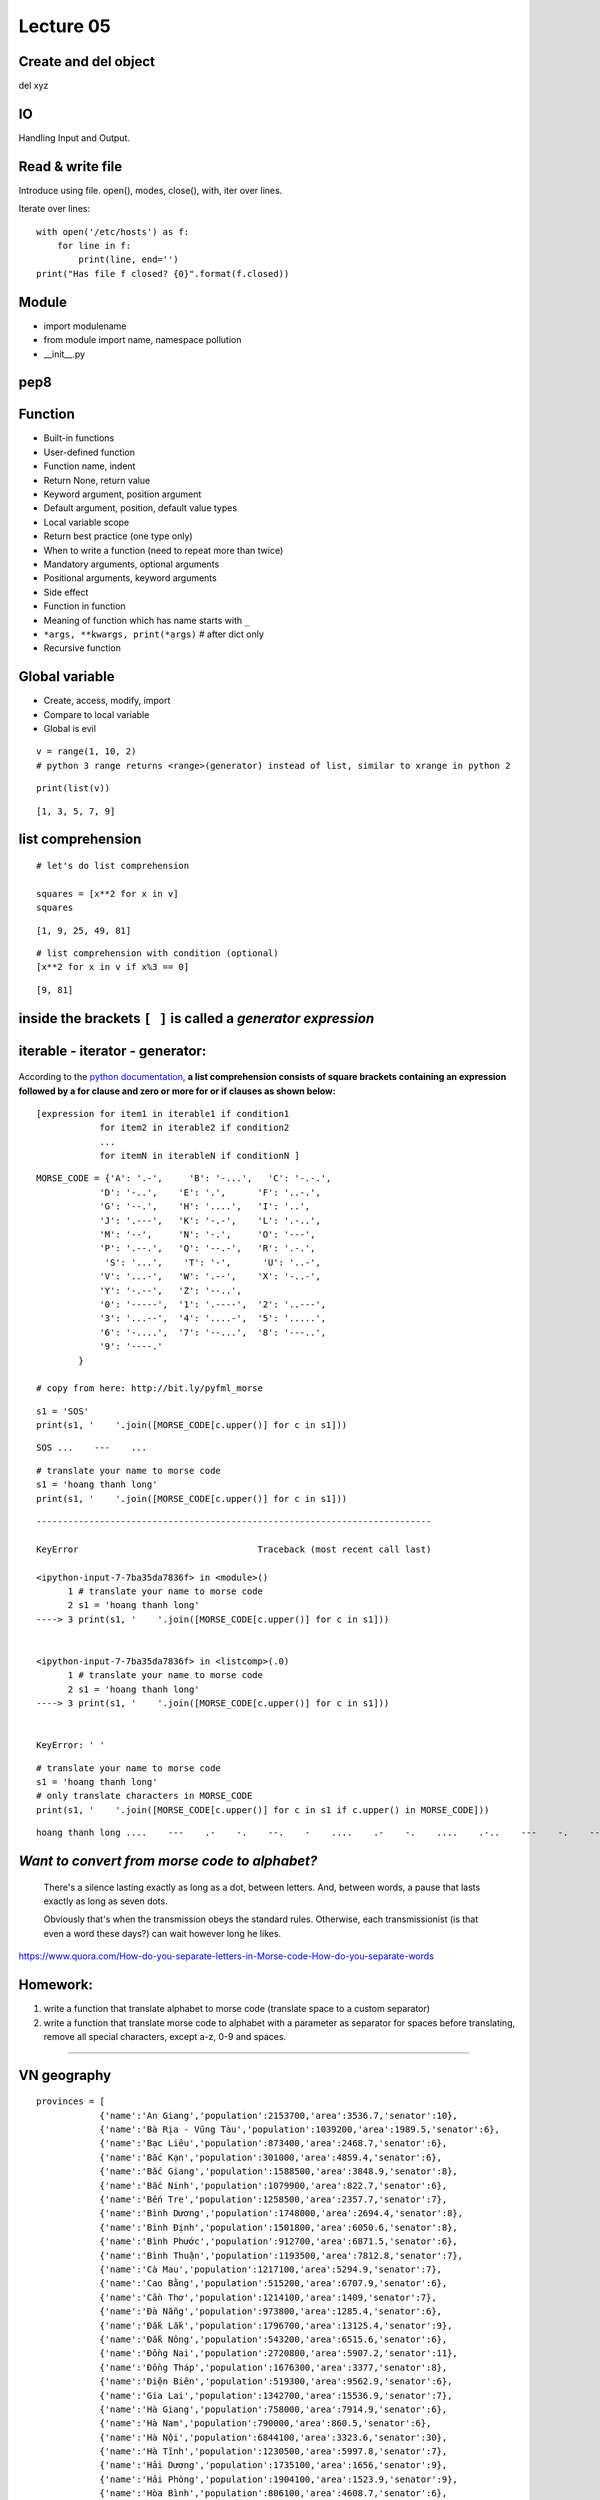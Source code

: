 Lecture 05
=========
Create and del object
---------------------

del xyz

IO
--

Handling Input and Output.

Read & write file
-----------------

Introduce using file.
open(), modes, close(), with, iter over lines.

Iterate over lines::

  with open('/etc/hosts') as f:
      for line in f:
          print(line, end='')
  print("Has file f closed? {0}".format(f.closed))

Module
------

- import modulename
- from module import name, namespace pollution
- __init__.py

pep8
----

Function
--------

- Built-in functions
- User-defined function
- Function name, indent
- Return None, return value
- Keyword argument, position argument
- Default argument, position, default value types
- Local variable scope
- Return best practice (one type only)
- When to write a function (need to repeat more than twice)
- Mandatory arguments, optional arguments
- Positional arguments, keyword arguments
- Side effect
- Function in function
- Meaning of function which has name starts with ``_``
- ``*args, **kwargs, print(*args)``  # after dict only
- Recursive function

Global variable
---------------

- Create, access, modify, import
- Compare to local variable
- Global is evil


::

    v = range(1, 10, 2)
    # python 3 range returns <range>(generator) instead of list, similar to xrange in python 2

::

    print(list(v))

::

    [1, 3, 5, 7, 9]

list comprehension
------------

::

    # let's do list comprehension

    squares = [x**2 for x in v]
    squares

::

    [1, 9, 25, 49, 81]

::

    # list comprehension with condition (optional)
    [x**2 for x in v if x%3 == 0]

::

    [9, 81]

.. figure:: http://python-3-patterns-idioms-test.readthedocs.org/en/latest/_images/listComprehensions.gif
   :align: center
   :alt:

inside the brackets ``[ ]`` is called a *generator expression*
----------------------

iterable - iterator - generator:
--------------------------------

.. figure:: http://nvie.com/img/relationships.png
   :align: center
   :alt:

According to the `python
documentation <https://docs.python.org/3/tutorial/datastructures.html#list-comprehensions>`_,
**a list comprehension consists of square brackets containing an
expression followed by a for clause and zero or more for or if clauses
as shown below:**

::

    [expression for item1 in iterable1 if condition1
                for item2 in iterable2 if condition2
                ...
                for itemN in iterableN if conditionN ]

.. figure:: http://thelivingpearl.com/files/2013/01/wpid-450px-International_Morse_Code.svg-2013-01-8-08-28.png
   :align: center
   :alt:

.. figure:: http://thelivingpearl.com/files/2013/01/wpid-SOS_morse_code-2013-01-8-08-28.png
   :align: center
   :alt:

::

    MORSE_CODE = {'A': '.-',     'B': '-...',   'C': '-.-.',
                'D': '-..',    'E': '.',      'F': '..-.',
                'G': '--.',    'H': '....',   'I': '..',
                'J': '.---',   'K': '-.-',    'L': '.-..',
                'M': '--',     'N': '-.',     'O': '---',
                'P': '.--.',   'Q': '--.-',   'R': '.-.',
                 'S': '...',    'T': '-',      'U': '..-',
                'V': '...-',   'W': '.--',    'X': '-..-',
                'Y': '-.--',   'Z': '--..',
                '0': '-----',  '1': '.----',  '2': '..---',
                '3': '...--',  '4': '....-',  '5': '.....',
                '6': '-....',  '7': '--...',  '8': '---..',
                '9': '----.'
            }

    # copy from here: http://bit.ly/pyfml_morse

::

    s1 = 'SOS'
    print(s1, '    '.join([MORSE_CODE[c.upper()] for c in s1]))

::

    SOS ...    ---    ...

::

    # translate your name to morse code
    s1 = 'hoang thanh long'
    print(s1, '    '.join([MORSE_CODE[c.upper()] for c in s1]))

::

    ---------------------------------------------------------------------------

    KeyError                                  Traceback (most recent call last)

    <ipython-input-7-7ba35da7836f> in <module>()
          1 # translate your name to morse code
          2 s1 = 'hoang thanh long'
    ----> 3 print(s1, '    '.join([MORSE_CODE[c.upper()] for c in s1]))


    <ipython-input-7-7ba35da7836f> in <listcomp>(.0)
          1 # translate your name to morse code
          2 s1 = 'hoang thanh long'
    ----> 3 print(s1, '    '.join([MORSE_CODE[c.upper()] for c in s1]))


    KeyError: ' '

::

    # translate your name to morse code
    s1 = 'hoang thanh long'
    # only translate characters in MORSE_CODE
    print(s1, '    '.join([MORSE_CODE[c.upper()] for c in s1 if c.upper() in MORSE_CODE]))

::

    hoang thanh long ....    ---    .-    -.    --.    -    ....    .-    -.    ....    .-..    ---    -.    --.

*Want to convert from morse code to alphabet?*
----------------------------------------------

    There's a silence lasting exactly as long as a dot, between letters.
    And, between words, a pause that lasts exactly as long as seven
    dots.

    Obviously that's when the transmission obeys the standard rules.
    Otherwise, each transmissionist (is that even a word these days?)
    can wait however long he likes.

https://www.quora.com/How-do-you-separate-letters-in-Morse-code-How-do-you-separate-words

Homework:
-----------

1. write a function that translate alphabet to morse code (translate
   space to a custom separator)
2. write a function that translate morse code to alphabet with a
   parameter as separator for spaces before translating, remove all
   special characters, except a-z, 0-9 and spaces.

--------------

VN geography
------------

::

    provinces = [
                {'name':'An Giang','population':2153700,'area':3536.7,'senator':10},
                {'name':'Bà Rịa - Vũng Tàu','population':1039200,'area':1989.5,'senator':6},
                {'name':'Bạc Liêu','population':873400,'area':2468.7,'senator':6},
                {'name':'Bắc Kạn','population':301000,'area':4859.4,'senator':6},
                {'name':'Bắc Giang','population':1588500,'area':3848.9,'senator':8},
                {'name':'Bắc Ninh','population':1079900,'area':822.7,'senator':6},
                {'name':'Bến Tre','population':1258500,'area':2357.7,'senator':7},
                {'name':'Bình Dương','population':1748000,'area':2694.4,'senator':8},
                {'name':'Bình Định','population':1501800,'area':6050.6,'senator':8},
                {'name':'Bình Phước','population':912700,'area':6871.5,'senator':6},
                {'name':'Bình Thuận','population':1193500,'area':7812.8,'senator':7},
                {'name':'Cà Mau','population':1217100,'area':5294.9,'senator':7},
                {'name':'Cao Bằng','population':515200,'area':6707.9,'senator':6},
                {'name':'Cần Thơ','population':1214100,'area':1409,'senator':7},
                {'name':'Đà Nẵng','population':973800,'area':1285.4,'senator':6},
                {'name':'Đắk Lắk','population':1796700,'area':13125.4,'senator':9},
                {'name':'Đắk Nông','population':543200,'area':6515.6,'senator':6},
                {'name':'Đồng Nai','population':2720800,'area':5907.2,'senator':11},
                {'name':'Đồng Tháp','population':1676300,'area':3377,'senator':8},
                {'name':'Điện Biên','population':519300,'area':9562.9,'senator':6},
                {'name':'Gia Lai','population':1342700,'area':15536.9,'senator':7},
                {'name':'Hà Giang','population':758000,'area':7914.9,'senator':6},
                {'name':'Hà Nam','population':790000,'area':860.5,'senator':6},
                {'name':'Hà Nội','population':6844100,'area':3323.6,'senator':30},
                {'name':'Hà Tĩnh','population':1230500,'area':5997.8,'senator':7},
                {'name':'Hải Dương','population':1735100,'area':1656,'senator':9},
                {'name':'Hải Phòng','population':1904100,'area':1523.9,'senator':9},
                {'name':'Hòa Bình','population':806100,'area':4608.7,'senator':6},
                {'name':'Hậu Giang','population':769700,'area':1602.5,'senator':6},
                {'name':'Hưng Yên','population':1145600,'area':926,'senator':7},
                {'name':'TP. Hồ Chí Minh','population':7681700,'area':2095.6,'senator':30},
                {'name':'Khánh Hòa','population':1183000,'area':5217.7,'senator':7},
                {'name':'Kiên Giang','population':1726200,'area':6348.5,'senator':9},
                {'name':'Kon Tum','population':462400,'area':9689.6,'senator':6},
                {'name':'Lai Châu','population':397500,'area':9068.8,'senator':6},
                {'name':'Lào Cai','population':646800,'area':6383.9,'senator':6},
                {'name':'Lạng Sơn','population':744100,'area':8320.8,'senator':6},
                {'name':'Lâm Đồng','population':1234600,'area':9773.5,'senator':7},
                {'name':'Long An','population':1458200,'area':4492.4,'senator':8},
                {'name':'Nam Định','population':1836900,'area':1652.6,'senator':9},
                {'name':'Nghệ An','population':2952000,'area':16490.9,'senator':13},
                {'name':'Ninh Bình','population':915900,'area':1376.7,'senator':6},
                {'name':'Ninh Thuận','population':576700,'area':3358.3,'senator':6},
                {'name':'Phú Thọ','population':1335900,'area':3533.4,'senator':7},
                {'name':'Phú Yên','population':877200,'area':5060.6,'senator':6},
                {'name':'Quảng Bình','population':857900,'area':8065.3,'senator':6},
                {'name':'Quảng Nam','population':1450100,'area':10438.4,'senator':8},
                {'name':'Quảng Ngãi','population':1227900,'area':5153,'senator':7},
                {'name':'Quảng Ninh','population':1177200,'area':6102.3,'senator':7},
                {'name':'Quảng Trị','population':608100,'area':4739.8,'senator':6},
                {'name':'Sóc Trăng','population':1301900,'area':3311.6,'senator':7},
                {'name':'Sơn La','population':1134300,'area':14174.4,'senator':7},
                {'name':'Tây Ninh','population':1089900,'area':4039.7,'senator':6},
                {'name':'Thái Bình','population':1868800,'area':1570,'senator':9},
                {'name':'Thái Nguyên','population':1150200,'area':3534.7,'senator':7},
                {'name':'Thanh Hóa','population':3426600,'area':11132.2,'senator':16},
                {'name':'Thừa Thiên - Huế','population':1114500,'area':5033.2,'senator':7},
                {'name':'Tiền Giang','population':1692500,'area':2508.3,'senator':8},
                {'name':'Trà Vinh','population':1015300,'area':2341.2,'senator':6},
                {'name':'Tuyên Quang','population':738900,'area':5867.3,'senator':5},
                {'name':'Vĩnh Long','population':1033600,'area':1504.9,'senator':6},
                {'name':'Vĩnh Phúc','population':1020600,'area':1236.5,'senator':6},
                {'name':'Yên Bái','population':764400,'area':6886.3,'senator':7}
    ]

    # https://vi.wikipedia.org/wiki/T%E1%BB%89nh_th%C3%A0nh_Vi%E1%BB%87t_Nam#Danh_s.C3.A1ch_c.C3.A1c_t.E1.BB.89nh
    # copy from here: http://bit.ly/pyfml_vn_provinces

::

    print(['{[name]}: {[population]}'.format(p, p) for p in provinces if p['name'].startswith('H')])

::

    ['Hà Giang: 758000', 'Hà Nam: 790000', 'Hà Nội: 6844100', 'Hà Tĩnh: 1230500', 'Hải Dương: 1735100', 'Hải Phòng: 1904100', 'Hòa Bình: 806100', 'Hậu Giang: 769700', 'Hưng Yên: 1145600']

::

    # provinces with more than a million people
    more_than_a_million = [(p['name'], p['population']) for p in provinces if p['population'] > 10**6]
    print(more_than_a_million)

::

    [('An Giang', 2153700), ('Bà Rịa - Vũng Tàu', 1039200), ('Bắc Giang', 1588500), ('Bắc Ninh', 1079900), ('Bến Tre', 1258500), ('Bình Dương', 1748000), ('Bình Định', 1501800), ('Bình Thuận', 1193500), ('Cà Mau', 1217100), ('Cần Thơ', 1214100), ('Đắk Lắk', 1796700), ('Đồng Nai', 2720800), ('Đồng Tháp', 1676300), ('Gia Lai', 1342700), ('Hà Nội', 6844100), ('Hà Tĩnh', 1230500), ('Hải Dương', 1735100), ('Hải Phòng', 1904100), ('Hưng Yên', 1145600), ('TP. Hồ Chí Minh', 7681700), ('Khánh Hòa', 1183000), ('Kiên Giang', 1726200), ('Lâm Đồng', 1234600), ('Long An', 1458200), ('Nam Định', 1836900), ('Nghệ An', 2952000), ('Phú Thọ', 1335900), ('Quảng Nam', 1450100), ('Quảng Ngãi', 1227900), ('Quảng Ninh', 1177200), ('Sóc Trăng', 1301900), ('Sơn La', 1134300), ('Tây Ninh', 1089900), ('Thái Bình', 1868800), ('Thái Nguyên', 1150200), ('Thanh Hóa', 3426600), ('Thừa Thiên - Huế', 1114500), ('Tiền Giang', 1692500), ('Trà Vinh', 1015300), ('Vĩnh Long', 1033600), ('Vĩnh Phúc', 1020600)]

Something not geographic here, let's remove them
------------------------------------------------

::

    import pprint

::

    provinces = [{'name': d['name'], 'population': d['population'], 'area': d['area']} for d in provinces]
    pprint.pprint(provinces)
    # no senator left

::

    [{'area': 3536.7, 'name': 'An Giang', 'population': 2153700},
     {'area': 1989.5, 'name': 'Bà Rịa - Vũng Tàu', 'population': 1039200},
     {'area': 2468.7, 'name': 'Bạc Liêu', 'population': 873400},
     {'area': 4859.4, 'name': 'Bắc Kạn', 'population': 301000},
     {'area': 3848.9, 'name': 'Bắc Giang', 'population': 1588500},
     {'area': 822.7, 'name': 'Bắc Ninh', 'population': 1079900},
     {'area': 2357.7, 'name': 'Bến Tre', 'population': 1258500},
     {'area': 2694.4, 'name': 'Bình Dương', 'population': 1748000},
     {'area': 6050.6, 'name': 'Bình Định', 'population': 1501800},
     {'area': 6871.5, 'name': 'Bình Phước', 'population': 912700},
     {'area': 7812.8, 'name': 'Bình Thuận', 'population': 1193500},
     {'area': 5294.9, 'name': 'Cà Mau', 'population': 1217100},
     {'area': 6707.9, 'name': 'Cao Bằng', 'population': 515200},
     {'area': 1409, 'name': 'Cần Thơ', 'population': 1214100},
     {'area': 1285.4, 'name': 'Đà Nẵng', 'population': 973800},
     {'area': 13125.4, 'name': 'Đắk Lắk', 'population': 1796700},
     {'area': 6515.6, 'name': 'Đắk Nông', 'population': 543200},
     {'area': 5907.2, 'name': 'Đồng Nai', 'population': 2720800},
     {'area': 3377, 'name': 'Đồng Tháp', 'population': 1676300},
     {'area': 9562.9, 'name': 'Điện Biên', 'population': 519300},
     {'area': 15536.9, 'name': 'Gia Lai', 'population': 1342700},
     {'area': 7914.9, 'name': 'Hà Giang', 'population': 758000},
     {'area': 860.5, 'name': 'Hà Nam', 'population': 790000},
     {'area': 3323.6, 'name': 'Hà Nội', 'population': 6844100},
     {'area': 5997.8, 'name': 'Hà Tĩnh', 'population': 1230500},
     {'area': 1656, 'name': 'Hải Dương', 'population': 1735100},
     {'area': 1523.9, 'name': 'Hải Phòng', 'population': 1904100},
     {'area': 4608.7, 'name': 'Hòa Bình', 'population': 806100},
     {'area': 1602.5, 'name': 'Hậu Giang', 'population': 769700},
     {'area': 926, 'name': 'Hưng Yên', 'population': 1145600},
     {'area': 2095.6, 'name': 'TP. Hồ Chí Minh', 'population': 7681700},
     {'area': 5217.7, 'name': 'Khánh Hòa', 'population': 1183000},
     {'area': 6348.5, 'name': 'Kiên Giang', 'population': 1726200},
     {'area': 9689.6, 'name': 'Kon Tum', 'population': 462400},
     {'area': 9068.8, 'name': 'Lai Châu', 'population': 397500},
     {'area': 6383.9, 'name': 'Lào Cai', 'population': 646800},
     {'area': 8320.8, 'name': 'Lạng Sơn', 'population': 744100},
     {'area': 9773.5, 'name': 'Lâm Đồng', 'population': 1234600},
     {'area': 4492.4, 'name': 'Long An', 'population': 1458200},
     {'area': 1652.6, 'name': 'Nam Định', 'population': 1836900},
     {'area': 16490.9, 'name': 'Nghệ An', 'population': 2952000},
     {'area': 1376.7, 'name': 'Ninh Bình', 'population': 915900},
     {'area': 3358.3, 'name': 'Ninh Thuận', 'population': 576700},
     {'area': 3533.4, 'name': 'Phú Thọ', 'population': 1335900},
     {'area': 5060.6, 'name': 'Phú Yên', 'population': 877200},
     {'area': 8065.3, 'name': 'Quảng Bình', 'population': 857900},
     {'area': 10438.4, 'name': 'Quảng Nam', 'population': 1450100},
     {'area': 5153, 'name': 'Quảng Ngãi', 'population': 1227900},
     {'area': 6102.3, 'name': 'Quảng Ninh', 'population': 1177200},
     {'area': 4739.8, 'name': 'Quảng Trị', 'population': 608100},
     {'area': 3311.6, 'name': 'Sóc Trăng', 'population': 1301900},
     {'area': 14174.4, 'name': 'Sơn La', 'population': 1134300},
     {'area': 4039.7, 'name': 'Tây Ninh', 'population': 1089900},
     {'area': 1570, 'name': 'Thái Bình', 'population': 1868800},
     {'area': 3534.7, 'name': 'Thái Nguyên', 'population': 1150200},
     {'area': 11132.2, 'name': 'Thanh Hóa', 'population': 3426600},
     {'area': 5033.2, 'name': 'Thừa Thiên - Huế', 'population': 1114500},
     {'area': 2508.3, 'name': 'Tiền Giang', 'population': 1692500},
     {'area': 2341.2, 'name': 'Trà Vinh', 'population': 1015300},
     {'area': 5867.3, 'name': 'Tuyên Quang', 'population': 738900},
     {'area': 1504.9, 'name': 'Vĩnh Long', 'population': 1033600},
     {'area': 1236.5, 'name': 'Vĩnh Phúc', 'population': 1020600},
     {'area': 6886.3, 'name': 'Yên Bái', 'population': 764400}]

::

    students = [
        {'name': 'Dai', 'literature': 5, 'history': 7, 'geography': 5},
        {'name': 'Hung', 'literature': 7, 'history': 8, 'geography': 6},
        {'name': 'Long', 'literature': 1.5, 'history': 5, 'geography': 8}
    ]

    average = [{'name': m['name'], 'average': '{:.2f}'.format((m['literature'] + m['history'] + m['geography'])/3)}
               for m in students]
    print(average)

::

    [{'name': 'Dai', 'average': '5.67'}, {'name': 'Hung', 'average': '7.00'}, {'name': 'Long', 'average': '4.83'}]

::

    rank = [(student['name'], 'Good' if float(student['average']) > 5.0 else 'Bad') for student in average]
    print(rank)

::

    [('Dai', 'Good'), ('Hung', 'Good'), ('Long', 'Bad')]


